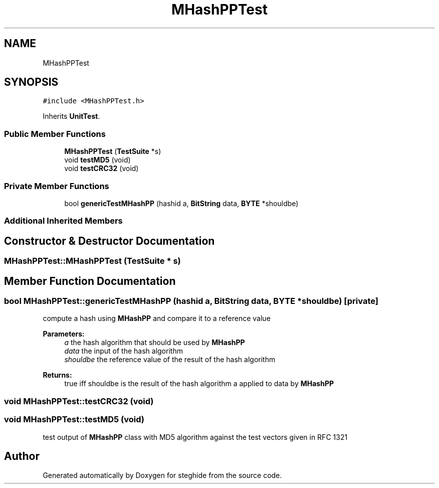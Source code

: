 .TH "MHashPPTest" 3 "Thu Aug 17 2017" "Version 0.5.1" "steghide" \" -*- nroff -*-
.ad l
.nh
.SH NAME
MHashPPTest
.SH SYNOPSIS
.br
.PP
.PP
\fC#include <MHashPPTest\&.h>\fP
.PP
Inherits \fBUnitTest\fP\&.
.SS "Public Member Functions"

.in +1c
.ti -1c
.RI "\fBMHashPPTest\fP (\fBTestSuite\fP *s)"
.br
.ti -1c
.RI "void \fBtestMD5\fP (void)"
.br
.ti -1c
.RI "void \fBtestCRC32\fP (void)"
.br
.in -1c
.SS "Private Member Functions"

.in +1c
.ti -1c
.RI "bool \fBgenericTestMHashPP\fP (hashid a, \fBBitString\fP data, \fBBYTE\fP *shouldbe)"
.br
.in -1c
.SS "Additional Inherited Members"
.SH "Constructor & Destructor Documentation"
.PP 
.SS "MHashPPTest::MHashPPTest (\fBTestSuite\fP * s)"

.SH "Member Function Documentation"
.PP 
.SS "bool MHashPPTest::genericTestMHashPP (hashid a, \fBBitString\fP data, \fBBYTE\fP * shouldbe)\fC [private]\fP"
compute a hash using \fBMHashPP\fP and compare it to a reference value 
.PP
\fBParameters:\fP
.RS 4
\fIa\fP the hash algorithm that should be used by \fBMHashPP\fP 
.br
\fIdata\fP the input of the hash algorithm 
.br
\fIshouldbe\fP the reference value of the result of the hash algorithm 
.RE
.PP
\fBReturns:\fP
.RS 4
true iff shouldbe is the result of the hash algorithm a applied to data by \fBMHashPP\fP 
.RE
.PP

.SS "void MHashPPTest::testCRC32 (void)"

.SS "void MHashPPTest::testMD5 (void)"
test output of \fBMHashPP\fP class with MD5 algorithm against the test vectors given in RFC 1321 

.SH "Author"
.PP 
Generated automatically by Doxygen for steghide from the source code\&.
